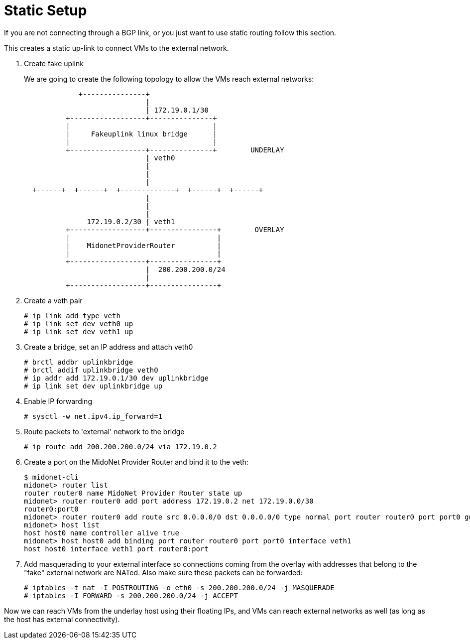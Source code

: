 [[static_setup]]
= Static Setup

If you are not connecting through a BGP link, or you just want to use static
routing follow this section.

This creates a static up-link to connect VMs to the external network.

. Create fake uplink
+
We are going to create the following topology to allow the VMs reach external
networks:
+
[source]
----

             +---------------+
                             |
                             | 172.19.0.1/30
          +------------------+---------------+
          |                                  |
          |     Fakeuplink linux bridge      |
          |                                  |
          +------------------+---------------+        UNDERLAY
                             | veth0
                             |
                             |
                             |
  +------+  +------+  +-------------+  +------+  +------+
                             |
                             |
                             |
               172.19.0.2/30 | veth1
          +------------------+----------------+        OVERLAY
          |                                   |
          |    MidonetProviderRouter          |
          |                                   |
          +------------------+----------------+
                             |  200.200.200.0/24
                             |
          +------------------+----------------+
----

. Create a veth pair
+
[source]
# ip link add type veth
# ip link set dev veth0 up
# ip link set dev veth1 up

. Create a bridge, set an IP address and attach veth0
+
[source]
# brctl addbr uplinkbridge
# brctl addif uplinkbridge veth0
# ip addr add 172.19.0.1/30 dev uplinkbridge
# ip link set dev uplinkbridge up

. Enable IP forwarding
+
[source]
# sysctl -w net.ipv4.ip_forward=1

. Route packets to 'external' network to the bridge
+
[source]
# ip route add 200.200.200.0/24 via 172.19.0.2

. Create a port on the MidoNet Provider Router and bind it to the veth:
+
[source]
----
$ midonet-cli
midonet> router list
router router0 name MidoNet Provider Router state up 
midonet> router router0 add port address 172.19.0.2 net 172.19.0.0/30
router0:port0
midonet> router router0 add route src 0.0.0.0/0 dst 0.0.0.0/0 type normal port router router0 port port0 gw 172.19.0.1
midonet> host list
host host0 name controller alive true
midonet> host host0 add binding port router router0 port port0 interface veth1
host host0 interface veth1 port router0:port
----

. Add masquerading to your external interface so connections coming from the
overlay with addresses that belong to the "fake" external network are NATed.
Also make sure these packets can be forwarded:
+
[source]
# iptables -t nat -I POSTROUTING -o eth0 -s 200.200.200.0/24 -j MASQUERADE
# iptables -I FORWARD -s 200.200.200.0/24 -j ACCEPT

Now we can reach VMs from the underlay host using their floating IPs, and VMs
can reach external networks as well (as long as the host has external
connectivity).
